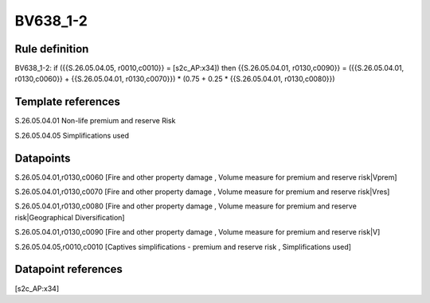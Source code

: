 =========
BV638_1-2
=========

Rule definition
---------------

BV638_1-2: if ({{S.26.05.04.05, r0010,c0010}} = [s2c_AP:x34]) then {{S.26.05.04.01, r0130,c0090}} = ({{S.26.05.04.01, r0130,c0060}} + {{S.26.05.04.01, r0130,c0070}}) * (0.75 + 0.25 * {{S.26.05.04.01, r0130,c0080}})


Template references
-------------------

S.26.05.04.01 Non-life premium and reserve Risk

S.26.05.04.05 Simplifications used


Datapoints
----------

S.26.05.04.01,r0130,c0060 [Fire and other property damage , Volume measure for premium and reserve risk|Vprem]

S.26.05.04.01,r0130,c0070 [Fire and other property damage , Volume measure for premium and reserve risk|Vres]

S.26.05.04.01,r0130,c0080 [Fire and other property damage , Volume measure for premium and reserve risk|Geographical Diversification]

S.26.05.04.01,r0130,c0090 [Fire and other property damage , Volume measure for premium and reserve risk|V]

S.26.05.04.05,r0010,c0010 [Captives simplifications - premium and reserve risk , Simplifications used]



Datapoint references
--------------------

[s2c_AP:x34]
